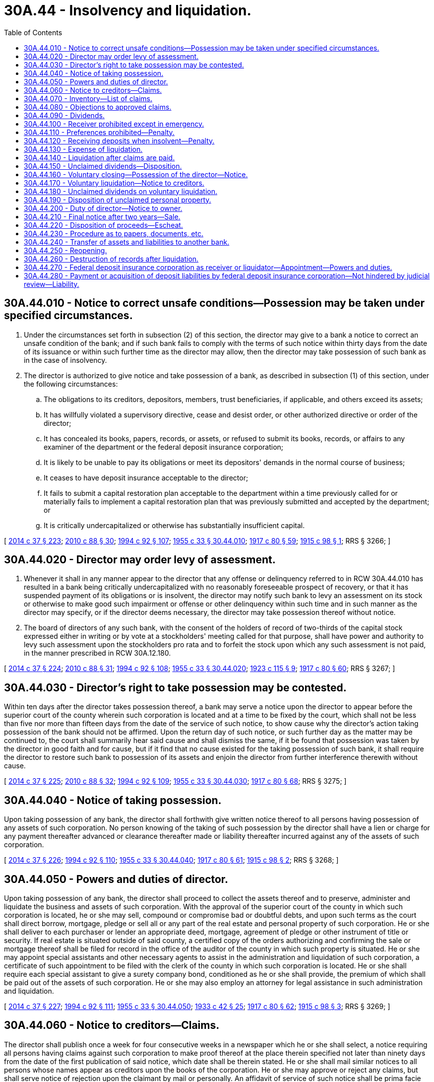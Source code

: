 = 30A.44 - Insolvency and liquidation.
:toc:

== 30A.44.010 - Notice to correct unsafe conditions—Possession may be taken under specified circumstances.
. Under the circumstances set forth in subsection (2) of this section, the director may give to a bank a notice to correct an unsafe condition of the bank; and if such bank fails to comply with the terms of such notice within thirty days from the date of its issuance or within such further time as the director may allow, then the director may take possession of such bank as in the case of insolvency.

. The director is authorized to give notice and take possession of a bank, as described in subsection (1) of this section, under the following circumstances:

.. The obligations to its creditors, depositors, members, trust beneficiaries, if applicable, and others exceed its assets;

.. It has willfully violated a supervisory directive, cease and desist order, or other authorized directive or order of the director;

.. It has concealed its books, papers, records, or assets, or refused to submit its books, records, or affairs to any examiner of the department or the federal deposit insurance corporation;

.. It is likely to be unable to pay its obligations or meet its depositors' demands in the normal course of business;

.. It ceases to have deposit insurance acceptable to the director;

.. It fails to submit a capital restoration plan acceptable to the department within a time previously called for or materially fails to implement a capital restoration plan that was previously submitted and accepted by the department; or

.. It is critically undercapitalized or otherwise has substantially insufficient capital.

[ http://lawfilesext.leg.wa.gov/biennium/2013-14/Pdf/Bills/Session%20Laws/Senate/6135.SL.pdf?cite=2014%20c%2037%20§%20223[2014 c 37 § 223]; http://lawfilesext.leg.wa.gov/biennium/2009-10/Pdf/Bills/Session%20Laws/House/2831.SL.pdf?cite=2010%20c%2088%20§%2030[2010 c 88 § 30]; http://lawfilesext.leg.wa.gov/biennium/1993-94/Pdf/Bills/Session%20Laws/House/2438-S.SL.pdf?cite=1994%20c%2092%20§%20107[1994 c 92 § 107]; http://leg.wa.gov/CodeReviser/documents/sessionlaw/1955c33.pdf?cite=1955%20c%2033%20§%2030.44.010[1955 c 33 § 30.44.010]; http://leg.wa.gov/CodeReviser/documents/sessionlaw/1917c80.pdf?cite=1917%20c%2080%20§%2059[1917 c 80 § 59]; http://leg.wa.gov/CodeReviser/documents/sessionlaw/1915c98.pdf?cite=1915%20c%2098%20§%201[1915 c 98 § 1]; RRS § 3266; ]

== 30A.44.020 - Director may order levy of assessment.
. Whenever it shall in any manner appear to the director that any offense or delinquency referred to in RCW 30A.44.010 has resulted in a bank being critically undercapitalized with no reasonably foreseeable prospect of recovery, or that it has suspended payment of its obligations or is insolvent, the director may notify such bank to levy an assessment on its stock or otherwise to make good such impairment or offense or other delinquency within such time and in such manner as the director may specify, or if the director deems necessary, the director may take possession thereof without notice.

. The board of directors of any such bank, with the consent of the holders of record of two-thirds of the capital stock expressed either in writing or by vote at a stockholders' meeting called for that purpose, shall have power and authority to levy such assessment upon the stockholders pro rata and to forfeit the stock upon which any such assessment is not paid, in the manner prescribed in RCW 30A.12.180.

[ http://lawfilesext.leg.wa.gov/biennium/2013-14/Pdf/Bills/Session%20Laws/Senate/6135.SL.pdf?cite=2014%20c%2037%20§%20224[2014 c 37 § 224]; http://lawfilesext.leg.wa.gov/biennium/2009-10/Pdf/Bills/Session%20Laws/House/2831.SL.pdf?cite=2010%20c%2088%20§%2031[2010 c 88 § 31]; http://lawfilesext.leg.wa.gov/biennium/1993-94/Pdf/Bills/Session%20Laws/House/2438-S.SL.pdf?cite=1994%20c%2092%20§%20108[1994 c 92 § 108]; http://leg.wa.gov/CodeReviser/documents/sessionlaw/1955c33.pdf?cite=1955%20c%2033%20§%2030.44.020[1955 c 33 § 30.44.020]; http://leg.wa.gov/CodeReviser/documents/sessionlaw/1923c115.pdf?cite=1923%20c%20115%20§%209[1923 c 115 § 9]; http://leg.wa.gov/CodeReviser/documents/sessionlaw/1917c80.pdf?cite=1917%20c%2080%20§%2060[1917 c 80 § 60]; RRS § 3267; ]

== 30A.44.030 - Director's right to take possession may be contested.
Within ten days after the director takes possession thereof, a bank may serve a notice upon the director to appear before the superior court of the county wherein such corporation is located and at a time to be fixed by the court, which shall not be less than five nor more than fifteen days from the date of the service of such notice, to show cause why the director's action taking possession of the bank should not be affirmed. Upon the return day of such notice, or such further day as the matter may be continued to, the court shall summarily hear said cause and shall dismiss the same, if it be found that possession was taken by the director in good faith and for cause, but if it find that no cause existed for the taking possession of such bank, it shall require the director to restore such bank to possession of its assets and enjoin the director from further interference therewith without cause.

[ http://lawfilesext.leg.wa.gov/biennium/2013-14/Pdf/Bills/Session%20Laws/Senate/6135.SL.pdf?cite=2014%20c%2037%20§%20225[2014 c 37 § 225]; http://lawfilesext.leg.wa.gov/biennium/2009-10/Pdf/Bills/Session%20Laws/House/2831.SL.pdf?cite=2010%20c%2088%20§%2032[2010 c 88 § 32]; http://lawfilesext.leg.wa.gov/biennium/1993-94/Pdf/Bills/Session%20Laws/House/2438-S.SL.pdf?cite=1994%20c%2092%20§%20109[1994 c 92 § 109]; http://leg.wa.gov/CodeReviser/documents/sessionlaw/1955c33.pdf?cite=1955%20c%2033%20§%2030.44.030[1955 c 33 § 30.44.030]; http://leg.wa.gov/CodeReviser/documents/sessionlaw/1917c80.pdf?cite=1917%20c%2080%20§%2068[1917 c 80 § 68]; RRS § 3275; ]

== 30A.44.040 - Notice of taking possession.
Upon taking possession of any bank, the director shall forthwith give written notice thereof to all persons having possession of any assets of such corporation. No person knowing of the taking of such possession by the director shall have a lien or charge for any payment thereafter advanced or clearance thereafter made or liability thereafter incurred against any of the assets of such corporation.

[ http://lawfilesext.leg.wa.gov/biennium/2013-14/Pdf/Bills/Session%20Laws/Senate/6135.SL.pdf?cite=2014%20c%2037%20§%20226[2014 c 37 § 226]; http://lawfilesext.leg.wa.gov/biennium/1993-94/Pdf/Bills/Session%20Laws/House/2438-S.SL.pdf?cite=1994%20c%2092%20§%20110[1994 c 92 § 110]; http://leg.wa.gov/CodeReviser/documents/sessionlaw/1955c33.pdf?cite=1955%20c%2033%20§%2030.44.040[1955 c 33 § 30.44.040]; http://leg.wa.gov/CodeReviser/documents/sessionlaw/1917c80.pdf?cite=1917%20c%2080%20§%2061[1917 c 80 § 61]; http://leg.wa.gov/CodeReviser/documents/sessionlaw/1915c98.pdf?cite=1915%20c%2098%20§%202[1915 c 98 § 2]; RRS § 3268; ]

== 30A.44.050 - Powers and duties of director.
Upon taking possession of any bank, the director shall proceed to collect the assets thereof and to preserve, administer and liquidate the business and assets of such corporation. With the approval of the superior court of the county in which such corporation is located, he or she may sell, compound or compromise bad or doubtful debts, and upon such terms as the court shall direct borrow, mortgage, pledge or sell all or any part of the real estate and personal property of such corporation. He or she shall deliver to each purchaser or lender an appropriate deed, mortgage, agreement of pledge or other instrument of title or security. If real estate is situated outside of said county, a certified copy of the orders authorizing and confirming the sale or mortgage thereof shall be filed for record in the office of the auditor of the county in which such property is situated. He or she may appoint special assistants and other necessary agents to assist in the administration and liquidation of such corporation, a certificate of such appointment to be filed with the clerk of the county in which such corporation is located. He or she shall require each special assistant to give a surety company bond, conditioned as he or she shall provide, the premium of which shall be paid out of the assets of such corporation. He or she may also employ an attorney for legal assistance in such administration and liquidation.

[ http://lawfilesext.leg.wa.gov/biennium/2013-14/Pdf/Bills/Session%20Laws/Senate/6135.SL.pdf?cite=2014%20c%2037%20§%20227[2014 c 37 § 227]; http://lawfilesext.leg.wa.gov/biennium/1993-94/Pdf/Bills/Session%20Laws/House/2438-S.SL.pdf?cite=1994%20c%2092%20§%20111[1994 c 92 § 111]; http://leg.wa.gov/CodeReviser/documents/sessionlaw/1955c33.pdf?cite=1955%20c%2033%20§%2030.44.050[1955 c 33 § 30.44.050]; http://leg.wa.gov/CodeReviser/documents/sessionlaw/1933c42.pdf?cite=1933%20c%2042%20§%2025[1933 c 42 § 25]; http://leg.wa.gov/CodeReviser/documents/sessionlaw/1917c80.pdf?cite=1917%20c%2080%20§%2062[1917 c 80 § 62]; http://leg.wa.gov/CodeReviser/documents/sessionlaw/1915c98.pdf?cite=1915%20c%2098%20§%203[1915 c 98 § 3]; RRS § 3269; ]

== 30A.44.060 - Notice to creditors—Claims.
The director shall publish once a week for four consecutive weeks in a newspaper which he or she shall select, a notice requiring all persons having claims against such corporation to make proof thereof at the place therein specified not later than ninety days from the date of the first publication of said notice, which date shall be therein stated. He or she shall mail similar notices to all persons whose names appear as creditors upon the books of the corporation. He or she may approve or reject any claims, but shall serve notice of rejection upon the claimant by mail or personally. An affidavit of service of such notice shall be prima facie evidence thereof. No action shall be brought on any claim after three months from the date of service of notice of rejection.

Claims of depositors may be presented after the expiration of the time fixed in the notice, and, if approved, shall be entitled to their proportion of prior dividends, if there be funds sufficient therefor, and shall share in the distribution of the remaining assets.

After the expiration of the time fixed in the notice the director shall have no power to accept any claim except the claim of a depositor, and all claims except the claims of depositors shall be barred.

[ http://lawfilesext.leg.wa.gov/biennium/1993-94/Pdf/Bills/Session%20Laws/House/2438-S.SL.pdf?cite=1994%20c%2092%20§%20112[1994 c 92 § 112]; http://leg.wa.gov/CodeReviser/documents/sessionlaw/1955c33.pdf?cite=1955%20c%2033%20§%2030.44.060[1955 c 33 § 30.44.060]; http://leg.wa.gov/CodeReviser/documents/sessionlaw/1923c115.pdf?cite=1923%20c%20115%20§%2010[1923 c 115 § 10]; http://leg.wa.gov/CodeReviser/documents/sessionlaw/1917c80.pdf?cite=1917%20c%2080%20§%2063[1917 c 80 § 63]; http://leg.wa.gov/CodeReviser/documents/sessionlaw/1915c98.pdf?cite=1915%20c%2098%20§%204[1915 c 98 § 4]; RRS § 3270; ]

== 30A.44.070 - Inventory—List of claims.
Upon taking possession of such corporation, the director shall make an inventory of the assets in duplicate and file one in his or her office and one in the office of the county clerk. Upon the expiration of the time fixed for the presentation of claims, he or she shall make a duplicate list of claims presented, segregating those approved and those rejected, to be filed as aforesaid. He or she shall also make and file a supplemental list of claims at least fifteen days before the declaration of any dividend, and in any event at least every six months.

[ http://lawfilesext.leg.wa.gov/biennium/1993-94/Pdf/Bills/Session%20Laws/House/2438-S.SL.pdf?cite=1994%20c%2092%20§%20113[1994 c 92 § 113]; http://leg.wa.gov/CodeReviser/documents/sessionlaw/1955c33.pdf?cite=1955%20c%2033%20§%2030.44.070[1955 c 33 § 30.44.070]; http://leg.wa.gov/CodeReviser/documents/sessionlaw/1917c80.pdf?cite=1917%20c%2080%20§%2065[1917 c 80 § 65]; http://leg.wa.gov/CodeReviser/documents/sessionlaw/1915c98.pdf?cite=1915%20c%2098%20§%206[1915 c 98 § 6]; RRS § 3272; ]

== 30A.44.080 - Objections to approved claims.
Objection may be made by any interested person to any claim approved by the director, which objection shall be determined by the court upon such notice to the claimant and objector as the court shall prescribe.

[ http://lawfilesext.leg.wa.gov/biennium/1993-94/Pdf/Bills/Session%20Laws/House/2438-S.SL.pdf?cite=1994%20c%2092%20§%20114[1994 c 92 § 114]; http://leg.wa.gov/CodeReviser/documents/sessionlaw/1955c33.pdf?cite=1955%20c%2033%20§%2030.44.080[1955 c 33 § 30.44.080]; http://leg.wa.gov/CodeReviser/documents/sessionlaw/1917c80.pdf?cite=1917%20c%2080%20§%2067[1917 c 80 § 67]; http://leg.wa.gov/CodeReviser/documents/sessionlaw/1915c98.pdf?cite=1915%20c%2098%20§%208[1915 c 98 § 8]; RRS § 3274; ]

== 30A.44.090 - Dividends.
At any time after the expiration of the date fixed for the presentation of claims, the director, subject to the approval of the court, may declare one or more dividends out of the funds remaining in his or her hands after the payment of expenses.

[ http://lawfilesext.leg.wa.gov/biennium/1993-94/Pdf/Bills/Session%20Laws/House/2438-S.SL.pdf?cite=1994%20c%2092%20§%20115[1994 c 92 § 115]; http://leg.wa.gov/CodeReviser/documents/sessionlaw/1955c33.pdf?cite=1955%20c%2033%20§%2030.44.090[1955 c 33 § 30.44.090]; http://leg.wa.gov/CodeReviser/documents/sessionlaw/1917c80.pdf?cite=1917%20c%2080%20§%2066[1917 c 80 § 66]; http://leg.wa.gov/CodeReviser/documents/sessionlaw/1915c98.pdf?cite=1915%20c%2098%20§%207[1915 c 98 § 7]; RRS § 3273; ]

== 30A.44.100 - Receiver prohibited except in emergency.
No receiver shall be appointed by any court for any bank, nor shall any assignment of any bank for the benefit of creditors be valid, excepting only that a court otherwise having jurisdiction may in case of imminent necessity appoint a temporary receiver to take possession of and preserve the assets of such corporation. Immediately upon any such appointment, the clerk of such court shall notify the director in writing of such appointment and the director shall forthwith take possession of such bank, as in case of insolvency, and the temporary receiver shall upon demand of the director surrender up to him or her such possession and all assets which shall have come into the possession of such receiver. The director shall in due course pay such receiver out of the assets of such corporation such amount as the court shall allow.

[ http://lawfilesext.leg.wa.gov/biennium/2013-14/Pdf/Bills/Session%20Laws/Senate/6135.SL.pdf?cite=2014%20c%2037%20§%20228[2014 c 37 § 228]; http://lawfilesext.leg.wa.gov/biennium/2009-10/Pdf/Bills/Session%20Laws/House/2831.SL.pdf?cite=2010%20c%2088%20§%2033[2010 c 88 § 33]; http://lawfilesext.leg.wa.gov/biennium/1993-94/Pdf/Bills/Session%20Laws/House/2438-S.SL.pdf?cite=1994%20c%2092%20§%20116[1994 c 92 § 116]; http://leg.wa.gov/CodeReviser/documents/sessionlaw/1955c33.pdf?cite=1955%20c%2033%20§%2030.44.100[1955 c 33 § 30.44.100]; http://leg.wa.gov/CodeReviser/documents/sessionlaw/1917c80.pdf?cite=1917%20c%2080%20§%2069[1917 c 80 § 69]; http://leg.wa.gov/CodeReviser/documents/sessionlaw/1915c98.pdf?cite=1915%20c%2098%20§%209[1915 c 98 § 9]; RRS § 3276; ]

== 30A.44.110 - Preferences prohibited—Penalty.
. Every transfer of its property or assets by any bank, made (a) in contemplation of insolvency or after it shall have become insolvent, (b) within ninety days before the date the director takes possession of such bank under RCW 30A.44.010, 30A.44.020, 30A.44.100, or 30A.44.160, or the federal deposit insurance corporation is appointed as receiver or liquidator of such bank under RCW 30A.44.270, and (c) with a view to the preference of one creditor over another or to prevent the equal distribution of its property and assets among its creditors, shall be void.

. Every director, officer, or employee of a bank making any such transfer of assets is guilty of a class B felony punishable according to chapter 9A.20 RCW.

[ http://lawfilesext.leg.wa.gov/biennium/2013-14/Pdf/Bills/Session%20Laws/Senate/6135.SL.pdf?cite=2014%20c%2037%20§%20229[2014 c 37 § 229]; http://lawfilesext.leg.wa.gov/biennium/2009-10/Pdf/Bills/Session%20Laws/House/2831.SL.pdf?cite=2010%20c%2088%20§%2034[2010 c 88 § 34]; http://lawfilesext.leg.wa.gov/biennium/2003-04/Pdf/Bills/Session%20Laws/Senate/5758.SL.pdf?cite=2003%20c%2053%20§%20190[2003 c 53 § 190]; http://leg.wa.gov/CodeReviser/documents/sessionlaw/1955c33.pdf?cite=1955%20c%2033%20§%2030.44.110[1955 c 33 § 30.44.110]; http://leg.wa.gov/CodeReviser/documents/sessionlaw/1917c80.pdf?cite=1917%20c%2080%20§%2055[1917 c 80 § 55]; RRS § 3262; ]

== 30A.44.120 - Receiving deposits when insolvent—Penalty.
An officer, director, or employee of any bank who shall fraudulently receive for it any deposit, knowing that such bank or trust company is insolvent, is guilty of a class B felony punishable according to chapter 9A.20 RCW.

[ http://lawfilesext.leg.wa.gov/biennium/2013-14/Pdf/Bills/Session%20Laws/Senate/6135.SL.pdf?cite=2014%20c%2037%20§%20230[2014 c 37 § 230]; http://lawfilesext.leg.wa.gov/biennium/2003-04/Pdf/Bills/Session%20Laws/Senate/5758.SL.pdf?cite=2003%20c%2053%20§%20191[2003 c 53 § 191]; http://leg.wa.gov/CodeReviser/documents/sessionlaw/1955c33.pdf?cite=1955%20c%2033%20§%2030.44.120[1955 c 33 § 30.44.120]; http://leg.wa.gov/CodeReviser/documents/sessionlaw/1933c42.pdf?cite=1933%20c%2042%20§%2026[1933 c 42 § 26]; http://leg.wa.gov/CodeReviser/documents/sessionlaw/1917c80.pdf?cite=1917%20c%2080%20§%2081[1917 c 80 § 81]; RRS § 3288; ]

== 30A.44.130 - Expense of liquidation.
All expenses incurred by the director in taking possession, administering and winding up any such corporation, including the expenses of assistants and reasonable fees for any attorney who may be employed in connection therewith, and the reasonable compensation of any special assistant placed in charge of such corporation shall be a first charge upon the assets thereof. Such charges shall be fixed by the director, subject to the approval of the court.

[ http://lawfilesext.leg.wa.gov/biennium/1993-94/Pdf/Bills/Session%20Laws/House/2438-S.SL.pdf?cite=1994%20c%2092%20§%20117[1994 c 92 § 117]; http://leg.wa.gov/CodeReviser/documents/sessionlaw/1955c33.pdf?cite=1955%20c%2033%20§%2030.44.130[1955 c 33 § 30.44.130]; http://leg.wa.gov/CodeReviser/documents/sessionlaw/1917c80.pdf?cite=1917%20c%2080%20§%2064[1917 c 80 § 64]; http://leg.wa.gov/CodeReviser/documents/sessionlaw/1915c98.pdf?cite=1915%20c%2098%20§%205[1915 c 98 § 5]; RRS § 3271; ]

== 30A.44.140 - Liquidation after claims are paid.
When all proper claims of depositors and creditors (not including stockholders) have been paid, as well as all expenses of administration and liquidation and proper provision has been made for unclaimed or unpaid deposits and dividends, and assets still remain in his or her hands, the director shall call a meeting of the stockholders of such corporation, giving thirty days' notice thereof, by one publication in a newspaper published in the county where such corporation is located. At such meeting, each share shall entitle the holder thereof to a vote in person or by proxy. A vote by ballot shall be taken to determine whether the director shall wind up the affairs of such corporation or the stockholders appoint an agent to do so. The director, if so required, shall wind up such corporation and distribute its assets to those entitled thereto. If the appointment of an agent is determined upon, the stockholders shall forthwith select such agent by ballot. Such agent shall file a bond to the state of Washington in such amount and so conditioned as the director shall require. Thereupon the director shall transfer to such agent the assets of such corporation then remaining in his or her hands, and be relieved from further responsibility in reference to such corporation. Such agent shall convert the assets of such corporation into cash and distribute the same to the parties thereunto entitled, subject to the supervision of the court. In case of his or her death, removal or refusal to act, the stockholders may select a successor with like powers.

[ http://lawfilesext.leg.wa.gov/biennium/1993-94/Pdf/Bills/Session%20Laws/House/2438-S.SL.pdf?cite=1994%20c%2092%20§%20118[1994 c 92 § 118]; http://leg.wa.gov/CodeReviser/documents/sessionlaw/1955c33.pdf?cite=1955%20c%2033%20§%2030.44.140[1955 c 33 § 30.44.140]; http://leg.wa.gov/CodeReviser/documents/sessionlaw/1917c80.pdf?cite=1917%20c%2080%20§%2070[1917 c 80 § 70]; RRS § 3277; ]

== 30A.44.150 - Unclaimed dividends—Disposition.
Any dividends to depositors or other creditors of such bank remaining uncalled for and unpaid in the hands of the director for six months after order of final distribution, shall be deposited in a bank to his or her credit, in trust for the benefit of the persons entitled thereto and subject to the supervision of the court shall be paid by him or her to them upon receipt of satisfactory evidence of their right thereto.

All moneys so deposited remaining unclaimed for five years after deposit shall escheat to the state for the benefit of the permanent school fund and shall be paid by the director into the state treasury. It shall not be necessary to have the escheat adjudged in a suit or action.

[ http://lawfilesext.leg.wa.gov/biennium/2013-14/Pdf/Bills/Session%20Laws/Senate/6135.SL.pdf?cite=2014%20c%2037%20§%20231[2014 c 37 § 231]; http://lawfilesext.leg.wa.gov/biennium/1993-94/Pdf/Bills/Session%20Laws/House/2438-S.SL.pdf?cite=1994%20c%2092%20§%20119[1994 c 92 § 119]; http://leg.wa.gov/CodeReviser/documents/sessionlaw/1955c33.pdf?cite=1955%20c%2033%20§%2030.44.150[1955 c 33 § 30.44.150]; http://leg.wa.gov/CodeReviser/documents/sessionlaw/1923c115.pdf?cite=1923%20c%20115%20§%2011[1923 c 115 § 11]; http://leg.wa.gov/CodeReviser/documents/sessionlaw/1917c80.pdf?cite=1917%20c%2080%20§%2071[1917 c 80 § 71]; RRS § 3278; ]

== 30A.44.160 - Voluntary closing—Possession of the director—Notice.
. Subject to the consent of the director, a bank may voluntarily stipulate and consent to an order taking possession and thereby place itself under the control of the director to be liquidated and be made subject to receivership as provided in this chapter.

. Upon issuance of such order taking possession, the bank shall post a notice on its door as follows: "This bank is in the possession of the Director of the Washington State Department of Financial Institutions."

. The posting of such notice or the taking possession of any bank by the director shall be sufficient to place all of its assets and property of every nature in his or her possession and bar all attachment proceedings.

[ http://lawfilesext.leg.wa.gov/biennium/2013-14/Pdf/Bills/Session%20Laws/Senate/6135.SL.pdf?cite=2014%20c%2037%20§%20232[2014 c 37 § 232]; http://lawfilesext.leg.wa.gov/biennium/2009-10/Pdf/Bills/Session%20Laws/House/2831.SL.pdf?cite=2010%20c%2088%20§%2035[2010 c 88 § 35]; http://lawfilesext.leg.wa.gov/biennium/1993-94/Pdf/Bills/Session%20Laws/House/2438-S.SL.pdf?cite=1994%20c%2092%20§%20120[1994 c 92 § 120]; http://leg.wa.gov/CodeReviser/documents/sessionlaw/1955c33.pdf?cite=1955%20c%2033%20§%2030.44.160[1955 c 33 § 30.44.160]; http://leg.wa.gov/CodeReviser/documents/sessionlaw/1917c80.pdf?cite=1917%20c%2080%20§%2072[1917 c 80 § 72]; RRS § 3279; ]

== 30A.44.170 - Voluntary liquidation—Notice to creditors.
Any bank may, upon receipt of written permission from the director, go into voluntary liquidation by a vote of its stockholders owning two-thirds of its capital stock. When such liquidation is authorized, the directors of such corporation shall publish in a newspaper published in the place where such corporation is located, once a week for four consecutive weeks, a notice requiring creditors of such corporation to present their claims against it for payment.

[ http://lawfilesext.leg.wa.gov/biennium/2013-14/Pdf/Bills/Session%20Laws/Senate/6135.SL.pdf?cite=2014%20c%2037%20§%20233[2014 c 37 § 233]; http://lawfilesext.leg.wa.gov/biennium/1993-94/Pdf/Bills/Session%20Laws/House/2438-S.SL.pdf?cite=1994%20c%2092%20§%20121[1994 c 92 § 121]; http://leg.wa.gov/CodeReviser/documents/sessionlaw/1955c33.pdf?cite=1955%20c%2033%20§%2030.44.170[1955 c 33 § 30.44.170]; http://leg.wa.gov/CodeReviser/documents/sessionlaw/1917c80.pdf?cite=1917%20c%2080%20§%2074[1917 c 80 § 74]; RRS § 3281; ]

== 30A.44.180 - Unclaimed dividends on voluntary liquidation.
Whenever any bank shall voluntarily liquidate, any dividends to depositors or other creditors of such bank remaining uncalled for and unpaid at the conclusion of the liquidation shall be transmitted to the director and shall be deposited by him or her in a bank or trust company to his or her credit in trust for the benefit of the persons entitled thereto, and shall be paid by him or her to them upon receipt of satisfactory evidence of their right thereto.

All moneys so deposited remaining unclaimed for five years after deposit shall escheat to the state for the benefit of the permanent school fund and shall be paid by the director into the state treasury. It shall not be necessary to have the escheat adjudged in a suit or action.

[ http://lawfilesext.leg.wa.gov/biennium/2013-14/Pdf/Bills/Session%20Laws/Senate/6135.SL.pdf?cite=2014%20c%2037%20§%20234[2014 c 37 § 234]; http://lawfilesext.leg.wa.gov/biennium/1993-94/Pdf/Bills/Session%20Laws/House/2438-S.SL.pdf?cite=1994%20c%2092%20§%20122[1994 c 92 § 122]; http://leg.wa.gov/CodeReviser/documents/sessionlaw/1955c33.pdf?cite=1955%20c%2033%20§%2030.44.180[1955 c 33 § 30.44.180]; http://leg.wa.gov/CodeReviser/documents/sessionlaw/1947c148.pdf?cite=1947%20c%20148%20§%201[1947 c 148 § 1]; Rem. Supp. 1947 § 3281-1; ]

== 30A.44.190 - Disposition of unclaimed personal property.
Whenever any bank shall be liquidated, voluntarily or involuntarily, and shall retain in its possession at the conclusion of the liquidation, uncalled for and unclaimed personal property left with it for safekeeping, such property shall, in the presence of at least one witness, be inventoried by the liquidating agent and sealed in separate packages, each package plainly marked with the name and last known address of the person in whose name the property stands on the books of the bank. If the property is in safe deposit boxes, such boxes shall be opened by the liquidating agent in the presence of at least one witness, and the property inventoried, sealed in packages and marked as above required. All the packages shall be transmitted to the director, together with certificates signed by the liquidating agent and witness or witnesses, listing separately the property standing in the name of any one person on the books of the bank, together with the date of inventory, and name and last known address of the person in whose name the property stands.

[ http://lawfilesext.leg.wa.gov/biennium/2013-14/Pdf/Bills/Session%20Laws/Senate/6135.SL.pdf?cite=2014%20c%2037%20§%20235[2014 c 37 § 235]; http://lawfilesext.leg.wa.gov/biennium/1993-94/Pdf/Bills/Session%20Laws/House/2438-S.SL.pdf?cite=1994%20c%2092%20§%20123[1994 c 92 § 123]; http://leg.wa.gov/CodeReviser/documents/sessionlaw/1955c33.pdf?cite=1955%20c%2033%20§%2030.44.190[1955 c 33 § 30.44.190]; http://leg.wa.gov/CodeReviser/documents/sessionlaw/1947c148.pdf?cite=1947%20c%20148%20§%202[1947 c 148 § 2]; Rem. Supp. 1947 § 3281-2; ]

== 30A.44.200 - Duty of director—Notice to owner.
Upon receiving possession of the packages, the director shall cause them to be opened in the presence of at least one witness, the property reinventoried, and the packages resealed, and held for safekeeping. The liquidated bank, its directors, officers, and shareholders, and the liquidating agent shall thereupon be relieved of responsibility and liability for the property so delivered to and received by the director. The director shall send immediately to each person in whose name the property stood on the books of the liquidated bank, at his or her last known address, in a securely closed, postpaid and registered letter, a notice that the property listed will be held in his or her name for a period of not less than two years. At any time after the mailing of such notice, and before the expiration of two years, such person may require the delivery of the property so held, by properly identifying himself or herself and offering evidence of his or her right thereto, to the satisfaction of the director.

[ http://lawfilesext.leg.wa.gov/biennium/2013-14/Pdf/Bills/Session%20Laws/Senate/6135.SL.pdf?cite=2014%20c%2037%20§%20236[2014 c 37 § 236]; http://lawfilesext.leg.wa.gov/biennium/1993-94/Pdf/Bills/Session%20Laws/House/2438-S.SL.pdf?cite=1994%20c%2092%20§%20124[1994 c 92 § 124]; http://leg.wa.gov/CodeReviser/documents/sessionlaw/1955c33.pdf?cite=1955%20c%2033%20§%2030.44.200[1955 c 33 § 30.44.200]; http://leg.wa.gov/CodeReviser/documents/sessionlaw/1947c148.pdf?cite=1947%20c%20148%20§%203[1947 c 148 § 3]; Rem. Supp. 1947 § 3281-3; ]

== 30A.44.210 - Final notice after two years—Sale.
After the expiration of two years from the time of mailing the notice, the director shall mail in a securely closed postpaid registered letter, addressed to the person at his or her last known address, a final notice stating that two years have elapsed since the sending of the notice referred to in RCW 30A.44.200, and that the director will sell all the property or articles of value set out in the notice, at a specified time and place, not less than thirty days after the time of mailing the final notice. Unless the person shall, on or before the day mentioned, claim the property, identify himself or herself and offer evidence of his or her right thereto, to the satisfaction of the director, the director may sell all the property or articles of value listed in the notice, at public auction, at the time and place stated in the final notice: PROVIDED, That a notice of the time and place of sale has been published once within ten days prior to the sale in a newspaper of general circulation in the county where the sale is held. Any such property held by the director, the owner of which is not known, may be sold at public auction after it has been held by the director for two years, provided, that a notice of the time and place of sale has been published once within ten days prior to the sale in a newspaper of general circulation in the county where the sale is held.

[ http://lawfilesext.leg.wa.gov/biennium/2013-14/Pdf/Bills/Session%20Laws/Senate/6135.SL.pdf?cite=2014%20c%2037%20§%20237[2014 c 37 § 237]; http://lawfilesext.leg.wa.gov/biennium/1993-94/Pdf/Bills/Session%20Laws/House/2438-S.SL.pdf?cite=1994%20c%2092%20§%20125[1994 c 92 § 125]; http://leg.wa.gov/CodeReviser/documents/sessionlaw/1985c469.pdf?cite=1985%20c%20469%20§%2015[1985 c 469 § 15]; http://leg.wa.gov/CodeReviser/documents/sessionlaw/1955c33.pdf?cite=1955%20c%2033%20§%2030.44.210[1955 c 33 § 30.44.210]; http://leg.wa.gov/CodeReviser/documents/sessionlaw/1947c148.pdf?cite=1947%20c%20148%20§%204[1947 c 148 § 4]; Rem. Supp. 1947 § 3281-4; ]

== 30A.44.220 - Disposition of proceeds—Escheat.
The proceeds of such sale shall be deposited by the director in a bank to his or her credit, in trust for the benefit of the person entitled thereto, and shall be paid by him or her to such person upon receipt of satisfactory evidence of his or her right thereto.

All moneys so deposited remaining unclaimed for five years after deposit shall escheat to the state for the benefit of the permanent school fund and shall be paid by the director into the state treasury. It shall not be necessary to have the escheat adjudged in a suit or action.

[ http://lawfilesext.leg.wa.gov/biennium/2013-14/Pdf/Bills/Session%20Laws/Senate/6135.SL.pdf?cite=2014%20c%2037%20§%20238[2014 c 37 § 238]; http://lawfilesext.leg.wa.gov/biennium/1993-94/Pdf/Bills/Session%20Laws/House/2438-S.SL.pdf?cite=1994%20c%2092%20§%20126[1994 c 92 § 126]; http://leg.wa.gov/CodeReviser/documents/sessionlaw/1955c33.pdf?cite=1955%20c%2033%20§%2030.44.220[1955 c 33 § 30.44.220]; http://leg.wa.gov/CodeReviser/documents/sessionlaw/1947c148.pdf?cite=1947%20c%20148%20§%205[1947 c 148 § 5]; Rem. Supp. 1947 § 3281-5; ]

== 30A.44.230 - Procedure as to papers, documents, etc.
Whenever the personal property held by a liquidated bank shall consist either wholly or in part, of documents, letters, or other papers of a private nature, such documents, letters, or papers shall not be sold, but shall be retained by the director for a period of five years, and, unless sooner claimed by the owner, may be thereafter destroyed in the presence of the director and at least one other witness.

[ http://lawfilesext.leg.wa.gov/biennium/2013-14/Pdf/Bills/Session%20Laws/Senate/6135.SL.pdf?cite=2014%20c%2037%20§%20239[2014 c 37 § 239]; http://lawfilesext.leg.wa.gov/biennium/1993-94/Pdf/Bills/Session%20Laws/House/2438-S.SL.pdf?cite=1994%20c%2092%20§%20127[1994 c 92 § 127]; http://leg.wa.gov/CodeReviser/documents/sessionlaw/1955c33.pdf?cite=1955%20c%2033%20§%2030.44.230[1955 c 33 § 30.44.230]; http://leg.wa.gov/CodeReviser/documents/sessionlaw/1947c148.pdf?cite=1947%20c%20148%20§%206[1947 c 148 § 6]; Rem. Supp. 1947 § 3281-6; ]

== 30A.44.240 - Transfer of assets and liabilities to another bank.
A bank may for the purpose of voluntary liquidation transfer its assets and liabilities to another bank, by a vote, or with the written consent of the stockholders of record owning two-thirds of its capital stock, but only with the written consent of the director and upon such terms and conditions as he or she may prescribe. Upon any such transfer being made, or upon the liquidation of any such corporation for any cause whatever or upon its being no longer engaged in the business of a bank, the director shall terminate its certificate of authority, which shall not thereafter be revived or renewed. When the certificate of authority of any such corporation shall have been revoked, it shall forthwith collect and distribute its remaining assets, and when that is done the director shall certify the fact to the secretary of state, whereupon the corporation shall cease to exist and the secretary of state shall note that fact upon his or her records.

[ http://lawfilesext.leg.wa.gov/biennium/2013-14/Pdf/Bills/Session%20Laws/Senate/6135.SL.pdf?cite=2014%20c%2037%20§%20240[2014 c 37 § 240]; http://lawfilesext.leg.wa.gov/biennium/1993-94/Pdf/Bills/Session%20Laws/House/2438-S.SL.pdf?cite=1994%20c%2092%20§%20128[1994 c 92 § 128]; http://leg.wa.gov/CodeReviser/documents/sessionlaw/1955c33.pdf?cite=1955%20c%2033%20§%2030.44.240[1955 c 33 § 30.44.240]; http://leg.wa.gov/CodeReviser/documents/sessionlaw/1953c236.pdf?cite=1953%20c%20236%20§%201[1953 c 236 § 1]; http://leg.wa.gov/CodeReviser/documents/sessionlaw/1923c115.pdf?cite=1923%20c%20115%20§%2012[1923 c 115 § 12]; http://leg.wa.gov/CodeReviser/documents/sessionlaw/1919c209.pdf?cite=1919%20c%20209%20§%2017[1919 c 209 § 17]; http://leg.wa.gov/CodeReviser/documents/sessionlaw/1917c80.pdf?cite=1917%20c%2080%20§%2075[1917 c 80 § 75]; RRS § 3282; ]

== 30A.44.250 - Reopening.
Whenever the director has taken possession of a bank for any cause, he or she may wind up such corporation and cancel its certificate of authority, unless enjoined from so doing, as herein provided. Or if at any time within ninety days after taking possession, he or she shall determine that all impairment and delinquencies have been made good, and that it is safe and expedient for such corporation to reopen, he or she may permit such corporation to reopen upon such terms and conditions as he or she shall prescribe. Before being permitted to reopen, every such corporation shall pay all of the expenses of the director, as herein elsewhere defined.

[ http://lawfilesext.leg.wa.gov/biennium/2013-14/Pdf/Bills/Session%20Laws/Senate/6135.SL.pdf?cite=2014%20c%2037%20§%20241[2014 c 37 § 241]; http://lawfilesext.leg.wa.gov/biennium/1993-94/Pdf/Bills/Session%20Laws/House/2438-S.SL.pdf?cite=1994%20c%2092%20§%20129[1994 c 92 § 129]; http://leg.wa.gov/CodeReviser/documents/sessionlaw/1955c33.pdf?cite=1955%20c%2033%20§%2030.44.250[1955 c 33 § 30.44.250]; http://leg.wa.gov/CodeReviser/documents/sessionlaw/1917c80.pdf?cite=1917%20c%2080%20§%2073[1917 c 80 § 73]; RRS § 3280; ]

== 30A.44.260 - Destruction of records after liquidation.
Where any files, records, documents, books of account or other papers have been taken over and are in the possession of the director in connection with the liquidation of any insolvent banks or trust companies under the laws of this state, the director may, in his or her discretion at any time after the expiration of one year from the declaration of the final dividend, or from the date when such liquidation has been entirely completed, destroy any of the files, records, documents, books of account or other papers which may appear to the director to be obsolete or unnecessary for future reference as part of the liquidation and files of his or her office.

[ http://lawfilesext.leg.wa.gov/biennium/1993-94/Pdf/Bills/Session%20Laws/House/2438-S.SL.pdf?cite=1994%20c%2092%20§%20130[1994 c 92 § 130]; http://leg.wa.gov/CodeReviser/documents/sessionlaw/1955c33.pdf?cite=1955%20c%2033%20§%2030.44.260[1955 c 33 § 30.44.260]; http://leg.wa.gov/CodeReviser/documents/sessionlaw/1925ex1c55.pdf?cite=1925%20ex.s.%20c%2055%20§%201[1925 ex.s. c 55 § 1]; RRS § 3277-1; ]

== 30A.44.270 - Federal deposit insurance corporation as receiver or liquidator—Appointment—Powers and duties.
. The federal deposit insurance corporation is hereby authorized and empowered to be and act without bond as receiver or liquidator of any bank the deposits in which are to any extent insured by that corporation and of which the director shall have taken possession pursuant to RCW 30A.44.010, 30A.44.020, or 30A.44.160.

. In the event of such closing, the director may appoint the federal deposit insurance corporation as receiver or liquidator of such bank.

. If the corporation accepts such appointment, it shall have and possess all the powers and privileges provided by the laws of this state with respect to a liquidator of a bank, its depositors and other creditors, and be subject to all the duties of such liquidator, except insofar as such powers, privileges, or duties are in conflict with the provisions of the federal deposit insurance act, as now or hereafter amended.

[ http://lawfilesext.leg.wa.gov/biennium/2013-14/Pdf/Bills/Session%20Laws/Senate/6135.SL.pdf?cite=2014%20c%2037%20§%20242[2014 c 37 § 242]; http://lawfilesext.leg.wa.gov/biennium/2009-10/Pdf/Bills/Session%20Laws/House/2831.SL.pdf?cite=2010%20c%2088%20§%2036[2010 c 88 § 36]; http://lawfilesext.leg.wa.gov/biennium/1993-94/Pdf/Bills/Session%20Laws/House/2438-S.SL.pdf?cite=1994%20c%2092%20§%20131[1994 c 92 § 131]; http://leg.wa.gov/CodeReviser/documents/sessionlaw/1973ex1c54.pdf?cite=1973%201st%20ex.s.%20c%2054%20§%201[1973 1st ex.s. c 54 § 1]; ]

== 30A.44.280 - Payment or acquisition of deposit liabilities by federal deposit insurance corporation—Not hindered by judicial review—Liability.
The pendency of any proceedings for judicial review of the director's actions in taking possession and control of a bank and its assets for the purpose of liquidation shall not operate to defer, delay, impede, or prevent the payment or acquisition by the federal deposit insurance corporation of the deposit liabilities of the bank which are insured by the corporation. During the pendency of any proceedings for judicial review, the director shall make available to the federal deposit insurance corporation such facilities in or of the bank and such books, records, and other relevant data of the bank as may be necessary or appropriate to enable the corporation to pay out or to acquire the insured deposit liabilities of the bank. The federal deposit insurance corporation and its directors, officers, agents, and employees, and the director and his or her agents and employees shall be free from liability to the bank, its directors, stockholders, and creditors for or on account of any action taken in connection herewith.

[ http://lawfilesext.leg.wa.gov/biennium/2013-14/Pdf/Bills/Session%20Laws/Senate/6135.SL.pdf?cite=2014%20c%2037%20§%20243[2014 c 37 § 243]; http://lawfilesext.leg.wa.gov/biennium/1993-94/Pdf/Bills/Session%20Laws/House/2438-S.SL.pdf?cite=1994%20c%2092%20§%20132[1994 c 92 § 132]; http://leg.wa.gov/CodeReviser/documents/sessionlaw/1973ex1c54.pdf?cite=1973%201st%20ex.s.%20c%2054%20§%202[1973 1st ex.s. c 54 § 2]; ]

